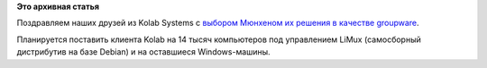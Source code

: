 .. title: Мюнхен переходит на Kolab
.. slug: Мюнхен-переходит-на-kolab
.. date: 2014-03-05 14:51:48
.. tags:
.. category:
.. link:
.. description:
.. type: text
.. author: Peter Lemenkov

**Это архивная статья**


Поздравляем наших друзей из Kolab Systems c `выбором Мюнхеном их решения
в качестве
groupware <https://kolabsys.com/news/city-munich-goes-kolab-enterprise>`__.

Планируется поставить клиента Kolab на 14 тысяч компьютеров под
управлением LiMux (самосборный дистрибутив на базе Debian) и на
оставшиеся Windows-машины.

